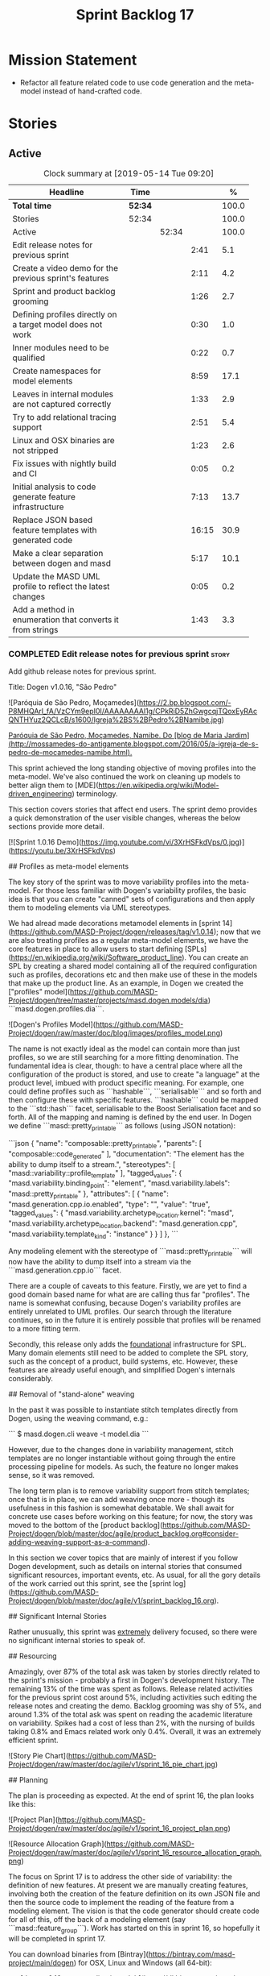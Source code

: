 #+title: Sprint Backlog 17
#+options: date:nil toc:nil author:nil num:nil
#+todo: STARTED | COMPLETED CANCELLED POSTPONED
#+tags: { story(s) epic(e) }

* Mission Statement

- Refactor all feature related code to use code generation and the
  meta-model instead of hand-crafted code.

* Stories

** Active
#+begin: clocktable :maxlevel 3 :scope subtree :indent nil :emphasize nil :scope file :narrow 75 :formula %
#+CAPTION: Clock summary at [2019-05-14 Tue 09:20]
| <75>                                                       |         |       |       |       |
| Headline                                                   | Time    |       |       |     % |
|------------------------------------------------------------+---------+-------+-------+-------|
| *Total time*                                               | *52:34* |       |       | 100.0 |
|------------------------------------------------------------+---------+-------+-------+-------|
| Stories                                                    | 52:34   |       |       | 100.0 |
| Active                                                     |         | 52:34 |       | 100.0 |
| Edit release notes for previous sprint                     |         |       |  2:41 |   5.1 |
| Create a video demo for the previous sprint's features     |         |       |  2:11 |   4.2 |
| Sprint and product backlog grooming                        |         |       |  1:26 |   2.7 |
| Defining profiles directly on a target model does not work |         |       |  0:30 |   1.0 |
| Inner modules need to be qualified                         |         |       |  0:22 |   0.7 |
| Create namespaces for model elements                       |         |       |  8:59 |  17.1 |
| Leaves in internal modules are not captured correctly      |         |       |  1:33 |   2.9 |
| Try to add relational tracing support                      |         |       |  2:51 |   5.4 |
| Linux and OSX binaries are not stripped                    |         |       |  1:23 |   2.6 |
| Fix issues with nightly build and CI                       |         |       |  0:05 |   0.2 |
| Initial analysis to code generate feature infrastructure   |         |       |  7:13 |  13.7 |
| Replace JSON based feature templates with generated code   |         |       | 16:15 |  30.9 |
| Make a clear separation between dogen and masd             |         |       |  5:17 |  10.1 |
| Update the MASD UML profile to reflect the latest changes  |         |       |  0:05 |   0.2 |
| Add a method in enumeration that converts it from strings  |         |       |  1:43 |   3.3 |
#+TBLFM: $5='(org-clock-time%-mod @3$2 $2..$4);%.1f
#+end:

*** COMPLETED Edit release notes for previous sprint                  :story:
    CLOSED: [2019-05-06 Mon 17:51]
    :LOGBOOK:
    CLOCK: [2019-05-06 Mon 18:01]--[2019-05-06 Mon 18:12] =>  0:11
    CLOCK: [2019-05-06 Mon 12:24]--[2019-05-06 Mon 12:31] =>  0:07
    CLOCK: [2019-05-06 Mon 12:16]--[2019-05-06 Mon 12:23] =>  0:07
    CLOCK: [2019-05-06 Mon 10:34]--[2019-05-06 Mon 12:15] =>  1:41
    CLOCK: [2019-05-05 Sun 22:10]--[2019-05-05 Sun 22:45] =>  0:35
    :END:

Add github release notes for previous sprint.

Title: Dogen v1.0.16, "São Pedro"

#+begin_src markdown
![Paróquia de São Pedro, Moçamedes](https://2.bp.blogspot.com/-P8MHQArl_fA/VzCYm9epI0I/AAAAAAAAl1g/CPkRiD5ZhGwgcqjTQoxEyRAcQNTHYuz2QCLcB/s1600/Igreja%2BS%2BPedro%2BNamibe.jpg)

_Paróquia de São Pedro, Moçamedes, Namibe. Do [blog de Maria Jardim](http://mossamedes-do-antigamente.blogspot.com/2016/05/a-igreja-de-s-pedro-de-mocamedes-namibe.html)._

# Introduction

This sprint achieved the long standing objective of moving profiles into the meta-model. We've also continued the work on cleaning up models to better align them to [MDE](https://en.wikipedia.org/wiki/Model-driven_engineering) terminology.

# User visible changes

This section covers stories that affect end users. The sprint demo provides a quick demonstration of the user visible changes, whereas the below sections provide more detail.

[![Sprint 1.0.16 Demo](https://img.youtube.com/vi/3XrHSFkdVps/0.jpg)](https://youtu.be/3XrHSFkdVps)

## Profiles as meta-model elements

The key story of the sprint was to move variability profiles into the meta-model. For those less familiar with Dogen's variability profiles, the basic idea is that you can create "canned" sets of configurations and then apply them to modeling elements via UML stereotypes.

We had alread made decorations metamodel elements in [sprint 14](https://github.com/MASD-Project/dogen/releases/tag/v1.0.14); now that we are also treating profiles as a regular meta-model elements,  we have the core features in place to allow users to start defining [SPLs](https://en.wikipedia.org/wiki/Software_product_line). You can create an SPL by creating a shared model containing all of the required configuration such as profiles, decorations etc and then make use of these in the models that make up the product line. As an example, in Dogen we created the ["profiles" model](https://github.com/MASD-Project/dogen/tree/master/projects/masd.dogen.models/dia) ```masd.dogen.profiles.dia```.

![Dogen's Profiles Model](https://github.com/MASD-Project/dogen/raw/master/doc/blog/images/profiles_model.png)

The name is not exactly ideal as the model can contain more than just profiles, so we are still searching for a more fitting denomination. The fundamental idea is clear, though: to have a central place where all the configuration of the product is stored, and use to create "a language" at the product level, imbued with product specific meaning. For example, one could define profiles such as ```hashable```, ```serialisable``` and so forth and then configure these with specific features. ```hashable``` could be mapped to the ```std::hash``` facet, serialisable to the Boost Serialisation facet and so forth. All of the mapping and naming is defined by the end user. In Dogen we define ```masd::pretty_printable``` as follows (using JSON notation):

```json
    {
      "name": "composable::pretty_printable",
      "parents": [
        "composable::code_generated"
      ],
      "documentation": "The element has the ability to dump itself to a stream.\n",
      "stereotypes": [
        "masd::variability::profile_template"
      ],
      "tagged_values": {
        "masd.variability.binding_point": "element",
        "masd.variability.labels": "masd::pretty_printable"
      },
      "attributes": [
        {
          "name": "masd.generation.cpp.io.enabled",
          "type": "",
          "value": "true",
          "tagged_values": {
            "masd.variability.archetype_location.kernel": "masd",
            "masd.variability.archetype_location.backend": "masd.generation.cpp",
            "masd.variability.template_kind": "instance"
          }
        }
      ]
    },
```

Any modeling element with the stereotype of ```masd::pretty_printable``` will now have the ability to dump itself into a stream via the ```masd.generation.cpp.io``` facet.

There are a couple of caveats to this feature. Firstly, we are yet to find a good domain based name for what are are calling thus far "profiles". The name is somewhat confusing, because Dogen's variability profiles are entirely unrelated to UML profiles. Our search through the literature continues, so in the future it is entirely possible that profiles will be renamed to a more fitting term.

Secondly, this release only adds the _foundational_ infrastructure for SPL. Many domain elements still need to be added to complete the SPL story, such as the concept of a product, build systems, etc. However, these features are already useful enough, and simplified Dogen's internals considerably.

## Removal of "stand-alone" weaving

In the past it was possible to instantiate stitch templates directly from Dogen, using the weaving command, e.g.:

```
$ masd.dogen.cli weave -t model.dia
```

However, due to the changes done in variability management, stitch templates are no longer instantiable without going through the entire processing pipeline for models. As such, the feature no longer makes sense, so it was removed.

The long term plan is to remove variability support from stitch templates; once that is in place, we can add weaving once more - though its usefulness in this fashion is somewhat debatable. We shall await for concrete use cases before working on this feature; for now, the story was moved to the bottom of the [product backlog](https://github.com/MASD-Project/dogen/blob/master/doc/agile/product_backlog.org#consider-adding-weaving-support-as-a-command).

# Development Matters

In this section we cover topics that are mainly of interest if you follow Dogen development, such as details on internal stories that consumed significant resources, important events, etc. As usual, for all the gory details of the work carried out this sprint, see the [sprint log](https://github.com/MASD-Project/dogen/blob/master/doc/agile/v1/sprint_backlog_16.org).

## Significant Internal Stories

Rather unusually, this sprint was _extremely_ delivery focused, so there were no significant internal stories to speak of.

## Resourcing

Amazingly, over 87% of the total ask was taken by stories directly related to the sprint's mission -  probably a first in Dogen's development history. The remaining 13% of the time was spent as follows. Release related activities for the previous sprint cost around 5%, including activities such editing the release notes and creating the demo. Backlog grooming was shy of 5%, and around 1.3% of the total ask was spent on reading the academic literature on variability. Spikes had a cost of less than 2%, with the nursing of builds taking 0.8% and Emacs related work only 0.4%. Overall, it was an extremely efficient sprint.

![Story Pie Chart](https://github.com/MASD-Project/dogen/raw/master/doc/agile/v1/sprint_16_pie_chart.jpg)

## Planning

The plan is proceeding as expected. At the end of sprint 16, the plan looks like this:

![Project Plan](https://github.com/MASD-Project/dogen/raw/master/doc/agile/v1/sprint_16_project_plan.png)

![Resource Allocation Graph](https://github.com/MASD-Project/dogen/raw/master/doc/agile/v1/sprint_16_resource_allocation_graph.png)

# Next Sprint

The focus on Sprint 17 is to address the other side of variability: the definition of new features. At present we are manually creating features, involving both the creation of the feature definition on its own JSON file and then the source code to implement the reading of the feature from a modeling element. The vision is that the code generator should create code for all of this, off the back of a modeling element (say ```masd::feature_group```). Work has started on this in sprint 16, so hopefully it will be completed in sprint 17.

# Binaries

You can download binaries from [Bintray](https://bintray.com/masd-project/main/dogen) for OSX, Linux and Windows (all 64-bit):

- [dogen_1.0.16_amd64-applications.deb](https://dl.bintray.com/masd-project/main/1.0.16/dogen_1.0.16_amd64-applications.deb)
- [dogen-1.0.16-Darwin-x86_64.dmg](https://dl.bintray.com/masd-project/main/1.0.16/DOGEN-1.0.16-Darwin-x86_64.dmg)
- [dogen-1.0.16-Windows-AMD64.msi](https://dl.bintray.com/masd-project/main/DOGEN-1.0.16-Windows-AMD64.msi)

For all other architectures and/or operative systems, you will need to build Dogen from source. tps://twitter.com/MarcoCraveiro/status/1125447976418193412][twitter]]
- [[https://www.linkedin.com/feed/update/urn:li:activity:6531213559836270592][LinkedIn]]
- [[https://gitter.im/MASD-Project/Lobby][Gitter]]

*** COMPLETED Create a video demo for the previous sprint's features  :story:
    CLOSED: [2019-05-06 Mon 17:51]
    :LOGBOOK:
    CLOCK: [2019-05-06 Mon 17:49]--[2019-05-06 Mon 18:00] =>  0:11
    CLOCK: [2019-05-06 Mon 15:48]--[2019-05-06 Mon 17:48] =>  2:00
    :END:

Time spent creating the demo.

*** STARTED Sprint and product backlog grooming                       :story:
    :LOGBOOK:
    CLOCK: [2019-05-13 Mon 18:31]--[2019-05-13 Mon 18:47] =>  0:16
    CLOCK: [2019-05-13 Mon 08:14]--[2019-05-13 Mon 08:18] =>  0:04
    CLOCK: [2019-05-13 Mon 08:02]--[2019-05-13 Mon 08:07] =>  0:05
    CLOCK: [2019-05-10 Fri 20:42]--[2019-05-10 Fri 20:48] =>  0:06
    CLOCK: [2019-05-10 Fri 11:35]--[2019-05-10 Fri 11:45] =>  0:10
    CLOCK: [2019-05-10 Fri 11:17]--[2019-05-10 Fri 11:34] =>  0:17
    CLOCK: [2019-05-09 Thu 06:25]--[2019-05-09 Thu 06:34] =>  0:09
    CLOCK: [2019-05-06 Mon 08:50]--[2019-05-06 Mon 09:09] =>  0:19
    :END:

Updates to sprint and product backlog.

*** COMPLETED Defining profiles directly on a target model does not work :story:
    CLOSED: [2019-05-07 Tue 09:55]
    :LOGBOOK:
    CLOCK: [2019-05-07 Tue 09:25]--[2019-05-07 Tue 09:55] =>  0:30
    :END:

We seem to have made some mistake when processing profile templates:
when we define them directly on a target model we fail with an
error. The problem is probably to do with the fact that we do not set
the meta-model information on these new types. We should try something
similar for all meta-types such as decorations, etc.

*** COMPLETED Inner modules need to be qualified                      :story:
    CLOSED: [2019-05-07 Tue 14:15]
    :LOGBOOK:
    CLOCK: [2019-05-07 Tue 13:53]--[2019-05-07 Tue 14:15] =>  0:22
    :END:

At present we cannot make a reference to a type in a "inner"
module. Take type T defined in namespace N. Assume N::M with type
R. In T we should be able to refer to M::R without any further
qualification because N contains both T and M. However, at present the
resolver cannot find M::R unless we specify N::M::R.

*** COMPLETED Create namespaces for model elements                    :story:
    CLOSED: [2019-05-07 Tue 16:17]
    :LOGBOOK:
    CLOCK: [2019-05-09 Thu 05:01]--[2019-05-09 Thu 06:12] =>  1:11
    CLOCK: [2019-05-08 Wed 19:40]--[2019-05-08 Wed 19:43] =>  0:03
    CLOCK: [2019-05-08 Wed 19:28]--[2019-05-08 Wed 19:39] =>  0:11
    CLOCK: [2019-05-08 Wed 18:54]--[2019-05-08 Wed 19:06] =>  0:12
    CLOCK: [2019-05-08 Wed 18:45]--[2019-05-08 Wed 18:53] =>  0:08
    CLOCK: [2019-05-08 Wed 17:01]--[2019-05-08 Wed 18:01] =>  1:53
    CLOCK: [2019-05-08 Wed 13:34]--[2019-05-08 Wed 14:40] =>  1:06
    CLOCK: [2019-05-08 Wed 09:31]--[2019-05-08 Wed 10:28] =>  0:57
    CLOCK: [2019-05-07 Tue 15:53]--[2019-05-07 Tue 16:17] =>  0:24
    CLOCK: [2019-05-07 Tue 15:38]--[2019-05-07 Tue 15:52] =>  0:14
    CLOCK: [2019-05-07 Tue 14:45]--[2019-05-07 Tue 15:37] =>  0:52
    CLOCK: [2019-05-07 Tue 14:16]--[2019-05-07 Tue 14:44] =>  0:28
    CLOCK: [2019-05-07 Tue 13:41]--[2019-05-07 Tue 13:53] =>  0:12
    CLOCK: [2019-05-07 Tue 09:56]--[2019-05-07 Tue 11:57] =>  2:01
    :END:

At present we have a flat namespace for all elements in coding. This
had served us well up to recently, but with the proliferation of
metamodel elements, it is becoming a bit unwieldy. This will get a lot
worse once we move the fabric types. Its probably best if we partition
elements into their own namespaces, such as:

- decoration
- variability
- cpp
- csharp
- build
- etc.

Actually we now have only the "core" elements outside a namespace. In
reality, these are "structural" elements. Create a namespace for them
as well.

*** COMPLETED Leaves in internal modules are not captured correctly   :story:
    CLOSED: [2019-05-08 Wed 12:05]
    :LOGBOOK:
    CLOCK: [2019-05-08 Wed 11:55]--[2019-05-08 Wed 12:04] =>  0:09
    CLOCK: [2019-05-08 Wed 10:30]--[2019-05-08 Wed 11:54] =>  1:24
    :END:

It seems we are not adding leaves to parents if they are located in
internal modules. It could also be because the generalisation
relationship comes about via meta-data rather than UML generalisation.

Actually the problem is related to how we were bucketing the leaves
when generating the visitor: we were splitting them by internal
modules, resulting in multiple visitors per model. We now bucket them
by model instead.

*** POSTPONED Try to add relational tracing support                   :story:
    CLOSED: [2019-05-09 Thu 11:55]
    :LOGBOOK:
    CLOCK: [2019-05-09 Thu 11:48]--[2019-05-09 Thu 11:55] =>  0:07
    CLOCK: [2019-05-09 Thu 09:03]--[2019-05-09 Thu 11:47] =>  2:44
    :END:

Whenever we bump into a problem we seem to spend a lot of time going
through the log files and trace files trying to figure out where the
problem is happening. Have a quick go in trying to implement a
relational model for tracing to see if we can transfer the bulk of the
data into a relational format which we can query via SQL.

We've created a basic relational model for tracing. The relational
part of it seems straightforward (ish); the problem is the integration
of the tracer with the relational model. At present we rely on the
fact that all traceable objects have IO enabled; this works because
the code generator creates the IO facet, which is then used by the
write method in utility to convert any model type into a
string. However, we now need to change the approach: we need multiple
tracing backends:

- file tracer
- database tracer.

The file tracer is more or less the current tracer. The database
tracer needs to decompose the objects in existing models into a
relational representation. In an ideal world, the user would configure
the tracer to use one of the two backends and the remaining usage
would be transparent. However, we cannot have an interface for the
tracer backend that uses template methods because then we'd need
virtual template functions, it seems.

Another alternative is to make the tracer aware of the model objects
it is tracing. This is also not ideal because we would create cycles
int he design.

In effect we need to somehow implement a similar approach to the existing
tracer: rely on global template functions a-la =operator<<= to
decompose objects into their relational representations and then
supply those to the backend. It is not very clear how this would
work. For now we've postponed this approach as it seems its not going
to be a quick win.

We should approach this incrementally. Next time we have a bit of
spare time, we need to generate the model and then create the adapters
from existing models. Finally we can look at how it will be integrated
with tracing.

*** STARTED Linux and OSX binaries are not stripped                   :story:
    :LOGBOOK:
    CLOCK: [2019-05-09 Thu 16:25]--[2019-05-09 Thu 17:20] =>  0:55
    CLOCK: [2019-05-09 Thu 15:56]--[2019-05-09 Thu 16:24] =>  0:28
    :END:

At present our Linux and OSX build is much bigger than our windows
builds (3.8 MB on Windows vs 31 MB OSX and 15 MB on Linux). The
problem appears to be that we are not stripping the binaries on Linux.

We tried manually stripping:

:     # strip the binaries in release
:    set(CMAKE_C_FLAGS_RELEASE "${CMAKE_C_FLAGS_RELEASE} -s")
:    set(CMAKE_CXX_FLAGS_RELEASE "${CMAKE_CXX_FLAGS_RELEASE} -s")

However clang does not support this.

This may be related to the CMake build type of MinRelSize. Try doing a
build with this and see if the binaries are smaller. Actually this
does not work. We also tried:

: CMAKE_INSTALL_DO_STRIP

Which seems to have some effect but not exactly the same as a command
line =strip=. Supposedly this is a install level strip.

The only solution that appears to work is to add a custom command to
all targets in the build to strip:

: add_custom_command(TARGET ${target} POST_BUILD
:        COMMAND ${EMBREE_SIGN_FILE} $<TARGET_FILE:${target}>)

However we need to be careful because stripping shared libraries may
cause problems. Also this is done for every build.

Links:

- [[https://www.technovelty.org/linux/stripping-shared-libraries.html][Stripping shared libraries]]
- [[https://cmake.org/pipermail/cmake/2012-March/049741.html][make install/strip does not strip static libraries]]

*** STARTED Fix issues with nightly build and CI                      :story:
    :LOGBOOK:
    CLOCK: [2019-05-13 Mon 08:08]--[2019-05-13 Mon 08:13] =>  0:05
    :END:

Time spent fixing build issues with either nightlies and/or CI.

*** COMPLETED Initial analysis to code generate feature infrastructure :story:
    CLOSED: [2019-05-10 Fri 11:19]
    :LOGBOOK:
    CLOCK: [2019-05-10 Fri 10:24]--[2019-05-10 Fri 11:16] =>  0:52
    CLOCK: [2019-05-10 Fri 10:16]--[2019-05-10 Fri 10:23] =>  0:07
    CLOCK: [2019-05-10 Fri 09:29]--[2019-05-10 Fri 10:15] =>  0:46
    CLOCK: [2019-05-10 Fri 09:05]--[2019-05-10 Fri 09:29] =>  0:24
    CLOCK: [2019-05-09 Thu 17:21]--[2019-05-09 Thu 18:14] =>  0:53
    CLOCK: [2019-05-09 Thu 13:59]--[2019-05-09 Thu 14:25] =>  0:26
    CLOCK: [2019-05-09 Thu 13:10]--[2019-05-09 Thu 13:45] =>  0:35
    CLOCK: [2019-05-09 Thu 08:38]--[2019-05-09 Thu 09:02] =>  0:59
    CLOCK: [2019-05-09 Thu 07:04]--[2019-05-09 Thu 07:06] =>  0:02
    CLOCK: [2019-05-09 Thu 06:35]--[2019-05-09 Thu 07:03] =>  0:28
    CLOCK: [2019-05-09 Thu 06:13]--[2019-05-09 Thu 06:24] =>  0:11
    CLOCK: [2019-05-08 Wed 19:07]--[2019-05-08 Wed 19:27] =>  0:20
    CLOCK: [2019-05-08 Wed 09:27]--[2019-05-08 Wed 09:31] =>  0:04
    CLOCK: [2019-05-07 Tue 16:54]--[2019-05-07 Tue 18:01] =>  1:07
    CLOCK: [2019-05-07 Tue 16:26]--[2019-05-07 Tue 16:53] =>  0:27
    CLOCK: [2019-05-07 Tue 16:18]--[2019-05-07 Tue 16:25] =>  0:07
    :END:

Dogen should generate code for the following:

- definition of a feature template, as per the existing data
  files. The approach should be very similar to what we did with
  profiles. With this we have features as a meta-model element.
- a concrete class to represent the feature group.
- code to read the concrete class out of the dynamic configuration
  (e.g. a "feature deserialiser" if you like).

Problems:

- we are defining a new binding point rather than binding; this means
  that the logic for checking the bindings no longer works. For
  example, we could be creating a new global binding point in a
  property.

: #DOGEN masd.variability.binding_point=global

Notes:

- create a feature template list with the feature templates defined in
  the meta-model.
- find a way to retrieve all of the feature template lists created in
  each model from engine.
- find a way to supply the list of lists to the variability subsystem
  in the feature model production chain.
- the user creates a feature group. On construction, it will query the
  feature model for all of its features and setup its feature group.
- users can then call =read= on a dynamic configuration to create
  static configurations.
- variability needs a feature template registrar that keeps track of
  all the available feature templates. It is supplied into the feature
  model production chain from the engine.
- all models that make use of features need a feature template
  initialiser. It calls the registrar with all the features in that
  model.

*** COMPLETED Replace JSON based feature templates with generated code :story:
    CLOSED: [2019-05-13 Mon 10:18]
    :LOGBOOK:
    CLOCK: [2019-05-13 Mon 10:15]--[2019-05-13 Mon 10:18] =>  0:03
    CLOCK: [2019-05-13 Mon 10:11]--[2019-05-13 Mon 10:14] =>  0:03
    CLOCK: [2019-05-13 Mon 09:54]--[2019-05-13 Mon 10:10] =>  0:16
    CLOCK: [2019-05-13 Mon 09:33]--[2019-05-13 Mon 09:53] =>  0:20
    CLOCK: [2019-05-13 Mon 09:22]--[2019-05-13 Mon 09:32] =>  0:10
    CLOCK: [2019-05-13 Mon 09:11]--[2019-05-13 Mon 09:21] =>  0:10
    CLOCK: [2019-05-13 Mon 08:53]--[2019-05-13 Mon 09:10] =>  0:17
    CLOCK: [2019-05-12 Sun 21:27]--[2019-05-12 Sun 21:41] =>  0:14
    CLOCK: [2019-05-12 Sun 21:16]--[2019-05-12 Sun 21:26] =>  0:10
    CLOCK: [2019-05-12 Sun 19:09]--[2019-05-12 Sun 19:27] =>  0:18
    CLOCK: [2019-05-12 Sun 18:59]--[2019-05-12 Sun 19:07] =>  0:08
    CLOCK: [2019-05-12 Sun 18:50]--[2019-05-12 Sun 18:58] =>  0:08
    CLOCK: [2019-05-12 Sun 18:38]--[2019-05-12 Sun 18:49] =>  0:11
    CLOCK: [2019-05-12 Sun 18:30]--[2019-05-12 Sun 18:37] =>  0:07
    CLOCK: [2019-05-12 Sun 15:43]--[2019-05-12 Sun 15:55] =>  0:12
    CLOCK: [2019-05-12 Sun 15:37]--[2019-05-12 Sun 15:42] =>  0:05
    CLOCK: [2019-05-12 Sun 15:30]--[2019-05-12 Sun 15:36] =>  0:06
    CLOCK: [2019-05-12 Sun 15:24]--[2019-05-12 Sun 15:29] =>  0:05
    CLOCK: [2019-05-12 Sun 15:00]--[2019-05-12 Sun 15:23] =>  0:23
    CLOCK: [2019-05-12 Sun 14:52]--[2019-05-12 Sun 14:59] =>  0:07
    CLOCK: [2019-05-12 Sun 14:41]--[2019-05-12 Sun 14:51] =>  0:10
    CLOCK: [2019-05-12 Sun 13:37]--[2019-05-12 Sun 13:42] =>  0:05
    CLOCK: [2019-05-12 Sun 13:21]--[2019-05-12 Sun 13:36] =>  0:15
    CLOCK: [2019-05-12 Sun 13:00]--[2019-05-12 Sun 13:20] =>  0:20
    CLOCK: [2019-05-12 Sun 12:56]--[2019-05-12 Sun 12:59] =>  0:03
    CLOCK: [2019-05-12 Sun 12:52]--[2019-05-12 Sun 12:55] =>  0:03
    CLOCK: [2019-05-12 Sun 12:40]--[2019-05-12 Sun 12:51] =>  0:11
    CLOCK: [2019-05-12 Sun 10:27]--[2019-05-12 Sun 10:36] =>  0:09
    CLOCK: [2019-05-12 Sun 10:05]--[2019-05-12 Sun 10:26] =>  0:21
    CLOCK: [2019-05-12 Sun 09:25]--[2019-05-12 Sun 09:29] =>  0:04
    CLOCK: [2019-05-12 Sun 09:05]--[2019-05-12 Sun 09:24] =>  0:19
    CLOCK: [2019-05-11 Sat 22:32]--[2019-05-11 Sat 22:57] =>  0:25
    CLOCK: [2019-05-11 Sat 22:21]--[2019-05-11 Sat 22:31] =>  0:10
    CLOCK: [2019-05-11 Sat 22:06]--[2019-05-11 Sat 22:20] =>  0:14
    CLOCK: [2019-05-11 Sat 22:02]--[2019-05-11 Sat 22:05] =>  0:03
    CLOCK: [2019-05-11 Sat 21:57]--[2019-05-11 Sat 22:01] =>  0:04
    CLOCK: [2019-05-11 Sat 21:54]--[2019-05-11 Sat 21:56] =>  0:02
    CLOCK: [2019-05-11 Sat 21:45]--[2019-05-11 Sat 21:53] =>  0:08
    CLOCK: [2019-05-11 Sat 21:40]--[2019-05-11 Sat 21:44] =>  0:04
    CLOCK: [2019-05-11 Sat 21:29]--[2019-05-11 Sat 21:39] =>  0:10
    CLOCK: [2019-05-11 Sat 21:18]--[2019-05-11 Sat 21:28] =>  0:10
    CLOCK: [2019-05-11 Sat 20:54]--[2019-05-11 Sat 21:04] =>  0:10
    CLOCK: [2019-05-11 Sat 13:25]--[2019-05-11 Sat 13:36] =>  0:11
    CLOCK: [2019-05-11 Sat 13:14]--[2019-05-11 Sat 13:24] =>  0:10
    CLOCK: [2019-05-11 Sat 09:01]--[2019-05-11 Sat 09:30] =>  0:29
    CLOCK: [2019-05-11 Sat 07:08]--[2019-05-11 Sat 07:41] =>  0:33
    CLOCK: [2019-05-11 Sat 06:52]--[2019-05-11 Sat 07:07] =>  0:15
    CLOCK: [2019-05-11 Sat 06:42]--[2019-05-11 Sat 06:51] =>  0:09
    CLOCK: [2019-05-11 Sat 06:10]--[2019-05-11 Sat 06:41] =>  0:31
    CLOCK: [2019-05-10 Fri 20:38]--[2019-05-10 Fri 20:41] =>  0:03
    CLOCK: [2019-05-10 Fri 20:17]--[2019-05-10 Fri 20:37] =>  0:20
    CLOCK: [2019-05-10 Fri 20:06]--[2019-05-10 Fri 20:16] =>  0:10
    CLOCK: [2019-05-10 Fri 19:51]--[2019-05-10 Fri 20:05] =>  0:14
    CLOCK: [2019-05-10 Fri 18:59]--[2019-05-10 Fri 19:05] =>  0:06
    CLOCK: [2019-05-10 Fri 18:28]--[2019-05-10 Fri 18:58] =>  0:30
    CLOCK: [2019-05-10 Fri 17:47]--[2019-05-10 Fri 18:27] =>  0:40
    CLOCK: [2019-05-10 Fri 17:32]--[2019-05-10 Fri 17:46] =>  0:14
    CLOCK: [2019-05-10 Fri 16:35]--[2019-05-10 Fri 17:31] =>  0:56
    CLOCK: [2019-05-10 Fri 16:10]--[2019-05-10 Fri 16:34] =>  0:24
    CLOCK: [2019-05-10 Fri 15:23]--[2019-05-10 Fri 16:09] =>  0:46
    CLOCK: [2019-05-10 Fri 15:08]--[2019-05-10 Fri 15:22] =>  0:14
    CLOCK: [2019-05-10 Fri 14:47]--[2019-05-10 Fri 15:07] =>  0:20
    CLOCK: [2019-05-10 Fri 14:21]--[2019-05-10 Fri 14:46] =>  0:25
    CLOCK: [2019-05-10 Fri 14:06]--[2019-05-10 Fri 14:20] =>  0:14
    CLOCK: [2019-05-10 Fri 13:40]--[2019-05-10 Fri 14:05] =>  0:25
    CLOCK: [2019-05-10 Fri 13:27]--[2019-05-10 Fri 13:39] =>  0:12
    CLOCK: [2019-05-10 Fri 12:55]--[2019-05-10 Fri 13:26] =>  0:31
    :END:

Tasks:

- rename =feature_template_group_registrar= to
  =feature_template_initializer=.
- rename =feature_template_group= to =feature_bundle=. The feature
  bundle gives rise to: feature templates, feature group, static
  configuration.
- create a registrar in variability that keeps track of the feature
  templates (=feature_template_registrar=?).
- create a variability type mapper that returns the dynamic type
  (e.g. from =masd::variability::text= returns the text enumeration)
  or the C++ type (returns =std::string=).
- create a static method in the =feature_bundle= that returns a list
  of feature templates (=make_templates=?).
- create a static method in the initializer that calls all feature
  bundles and retrieves the list of all feature templates, and
  populates the registrar.
- in engine, call all feature template initializers.
- update the variability feature model chain to receive the feature
  registrar as input.
- update all models to define features in the meta-model.
- remove all JSON files.

Notes:

- the formatter is a feature. The postfix, enabled etc should be with
  the formatter itself and it should register the feature. However,
  the problem is then with the static representation of the
  configuration. But perhaps this is not needed?
- why are there multiple decoration related fields? some are
  =masd.decoration= others are
  =masd.generation.decoration=. Investigate how they are used.
- archetype location properties are not useful for instance templates.
  We should not require them in this case. We could make the location
  optional on the template.

*** COMPLETED Make a clear separation between dogen and masd          :story:
    CLOSED: [2019-05-13 Mon 16:32]
    :LOGBOOK:
    CLOCK: [2019-05-13 Mon 16:16]--[2019-05-13 Mon 16:28] =>  0:12
    CLOCK: [2019-05-13 Mon 16:05]--[2019-05-13 Mon 16:15] =>  0:10
    CLOCK: [2019-05-13 Mon 14:39]--[2019-05-13 Mon 16:04] =>  1:25
    CLOCK: [2019-05-13 Mon 13:56]--[2019-05-13 Mon 14:38] =>  0:42
    CLOCK: [2019-05-13 Mon 12:45]--[2019-05-13 Mon 13:55] =>  1:10
    CLOCK: [2019-05-13 Mon 11:44]--[2019-05-13 Mon 12:05] =>  0:21
    CLOCK: [2019-05-13 Mon 11:34]--[2019-05-13 Mon 11:37] =>  0:03
    CLOCK: [2019-05-13 Mon 10:19]--[2019-05-13 Mon 11:33] =>  1:14
    :END:

At the moment we are confusing Dogen quite a lot with MASD. There
should be a clear separation between these two:

- MASD provides a theoretical framework, together with a meta-model
  and a feature model.
- Dogen is a reference implementation of this framework.

We should not use the prefix =masd= on anything unless it belongs to
the MASD framework. The question to ask is: "if we had a second
implementation of MASD, would it have to know about this concept?" If
the answer is no, then the concept should not be under the MASD
namespace.

Tasks:

- drop =masd= namespace from all dogen models.
- drop =masd= namespace from all test models.
- drop =masd= namespace from all profiles.

*Previous Understanding*

At present we have stereotypes such as =masd::handcrafted::typeable=
etc. However, the namespace =masd= in this context is not meant to
imply these are defined inside the MASD public UML profile. In fact,
should we really call dogen =masd::dogen=?

Whilst dogen is an implementation of MASD, it is not inside the MASD
namespace - in the sense that things defined in dogen are
implementation specific. If we has simply =dogen=, we could then
reserve the =masd= namespace for things that are actually in the MASD
spec. Similarly for the reference models. The question is whether
reference implementations should exist under the MASD umbrella or
not. Say for example a third party implements the MASD spec; we
wouldn't expect them to place it under the MASD namespace.

In a somewhat similar vein, we have the =masd= model in library. This
contains elements which are directly usable by end users (licences for
example) and others which are less so - generation markers are more of
an example rather than what we expect users to use. Modelines are
somewhere in between.

*** STARTED Update the MASD UML profile to reflect the latest changes :story:
    :LOGBOOK:
    CLOCK: [2019-05-13 Mon 11:38]--[2019-05-13 Mon 11:43] =>  0:05
    :END:

The UML profile is now a fair bit out of date. Take advantage of the
down time waiting for builds to sync it.

*** STARTED Add a method in enumeration that converts it from strings :story:
    :LOGBOOK:
    CLOCK: [2019-05-14 Tue 08:40]--[2019-05-14 Tue 09:20] =>  0:40
    CLOCK: [2019-05-13 Mon 17:21]--[2019-05-13 Mon 18:02] =>  0:41
    CLOCK: [2019-05-13 Mon 16:29]--[2019-05-13 Mon 16:51] =>  0:22
    :END:

- =from_simple_string=;
- =from_qualified_string=.

For symmetry:

- =to_simple_string=;
- =to_qualified_string=.

Actually we cannot call the method =from_simple_string= as we cannot
overload based on return types. In addition, with C++ 98 we may also
have problems overloading based on plain enums - needs
investigation. The names will have to reflect the enum name
too. Perhaps:

- =simple_string_to_technical_space=
- =qualified_string_to_technical_space=
- =simple_string_to_technical_space=
- =qualified_string_to_technical_space=

In addition, the conversion to string requires a bit of thinking. We
don't want to create strings on the heap needlessly, but supporting
C++98 means we can't just use string view. Besides we don't even know
how string view will integrated with the existing code.

A slightly better approach may be to rely on lexical cast. We can
create a new facet specifically for this and specialise it only for
enums for now. We could try to make no allocations as well using
=char*= and =strncmp=.

Links:

- [[http://www.cplusplus.com/reference/cstring/strncmp/][strncmp]]
- [[https://stackoverflow.com/questions/1250795/very-poor-boostlexical-cast-performance][Very poor boost::lexical_cast performance]]

*** Postfix and directory fields should be templates                  :story:

Why are we manually instantiating postfix and directory for each
formatter/facet instead of using templates? This is one of the main
reasons for breaks/errors when adding a new formatter.

We need to understand why we didn't templatise these fields. It is
very painful to have to add these manually for each facet and
formatter.

Most likely it is because each formatter/facet needs to "override" a
base value with its own value. For example, we almost always want a
blank postfix, but occasionally need to set it (=fwd= for forward
declarations and so forth). Our variability implementation does not
cope with this type of overrides. We would have to have some kind of
way of allowing instance templates even though a facet/archetype
template already exists, and then use the instance template as the
override. Alternatively, we could simply check for postfix/directory;
if not present default to empty string.

For extra bonus points, we could allow variables: =${facet.name}=
could expand to the current facet name on the facet template.

*** Formatter dependencies and model processing                       :story:

At present we are manually adding the includes required by a formatter
as part of the "inclusion_dependencies" building. There are several
disadvantages to this approach:

- we are quite far down the pipeline. We've already passed all the
  model building checks, etc. Thus, there is no way of knowing what
  the formatter dependencies are. At present this is not a huge
  problem because we have so few formatters and their dependencies are
  mainly on the standard library and a few core boost models. However,
  as we add more formatters this will become a bigger problem. For
  example, we've added formatters now that require access to
  variability headers; in an ideal world, we should now need to have a
  reference to this model (for example, so that when we integrate
  package management we get the right dependencies, etc).
- we are hard-coding the header files. At present this is not a big
  problem. To be honest, we can't see when this would be a big
  problem, short of models changing their file names and/or
  locations. Nonetheless, it seems "unclean" to depend on the header
  file directly.
- the dependency is on c++ code rather than expressed via a model.

In an ideal world, we would have some kind of way of declaring a
formatter meta-model element, with a set of dependencies declared via
meta-data. These are on the model itself. They must be declared
against a specific archetype. We then would process these as part of
resolution. We would then map the header files as part of the existing
machinery for header files.

However one problem with this approach is that we are generating the
formatter code using stitch at present. For this to work we would need
to inject a fragment of code into the stitch template somehow with the
dependencies. Whilst this is not exactly ideal, the advantage is that
we could piggy-back on this mechanism to inject the postfix fields as
well, so that we don't need to define these manually in each
model. However, this needs some thinking because the complexity of
defining a formatter will increase yet again. When there are problems,
it will be hard to troubleshoot.

*** Add =structural= namespace to core elements                       :story:

We've created a namespace inside the coding meta-model for the core
entities but we did not update the MASD profile.

Actually structural is not a very good name - all of the meta-model
elements are structural elements, really. We need to find a good name
before we update the stereotypes.

*** Remove empty default values                                       :story:

At present we have a number of default values in feature bundles set
to the empty string =""=. It makes more sense not to have a default
value and have the client code handle its absence.

*** Make labels a plain text field not a collection                   :story:

At present it is possible to label a profile with multiple
labels. This is not a good idea. Make it a plain text field so we can
only apply a single label.

*** Create a code-generated static configuration reader               :story:

Tasks:

- add a configuration class to the feature bundle. Investigate how we
  handle the archetype and facet expansion.
- add a feature group class to the feature bundle. On construction get
  the feature group to find all of its fields.
- add a =read= method that uses the feature group to create the static
  configuration.
- add support in enumerations to convert a string to the enumeration
  (simple and qualified name). Calling code can use this method when
  reading an enumeration.
- replace calling code with new static features.
- add io support for the static configuration if the io facet is
  enabled.

*** Read variability papers                                           :story:

Time spent reading the literature on variability.

*** Emacs maintenance and exploration work                            :story:

Any time spent improving emacs, exploring new modes, fixing snags, etc.

** Deprecated
*** CANCELLED Consider adding enumerations in dynamic                 :story:
    CLOSED: [2019-05-10 Fri 11:45]

*Rationale*: we do not want to further complicate the variability
model. Instead, we shall code generate the conversion into the static
type via the enumeration "from string" methods.

This story is bound to already exist in backlog so do another
search. The idea is that we should be able to define a field and all
of its valid values. For extra bonus points, we should be able to
assign an enumeration and get the string conversion done
automatically; for example by having a string to enum code generated,
and supplying that function as a type parameter into dynamic. Then
dynamic's field selector would create the instances of the enumeration.

Previous stories:

*Create a domain field definitions*

In addition to default values, it should be possible to supply a list
of possible values for a field definition - a domain. When processing
the values we can then check that it is part of the domain and if not
throw. This is required for the include types and for the family
types. At present this is only applicable to string fields.

In this sense, =boolean= is just a special case where the list is know
up front. We should re-implement =boolean= this way. Possibly even add
synonyms (e.g. =true=, =false=, =0=, =1=)?
